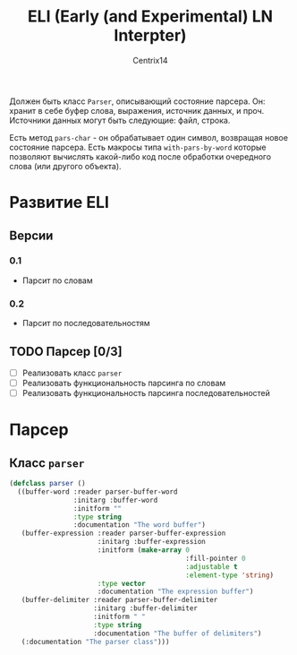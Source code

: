 #+title: ELI (Early (and Experimental) LN Interpter)
#+author: Centrix14
#+startup: overview

Должен быть класс =Parser=, описывающий состояние парсера. Он: хранит в
себе буфер слова, выражения, источник данных, и проч. Источники данных
могут быть следующие: файл, строка.

Есть метод =pars-char= - он обрабатывает один символ, возвращая новое
состояние парсера. Есть макросы типа =with-pars-by-word= которые
позволяют вычислять какой-либо код после обработки очередного слова
(или другого объекта).

* Развитие ELI
** Версии
*** 0.1
- Парсит по словам

*** 0.2
- Парсит по последовательностям

** TODO Парсер [0/3]
- [-] Реализовать класс =parser=
- [ ] Реализовать функциональность парсинга по словам
- [ ] Реализовать функциональность парсинга последовательностей

* Парсер
** Класс =parser=
#+name: parser class
#+begin_src lisp :tangle src/parser/parser.lisp
  (defclass parser ()
	((buffer-word :reader parser-buffer-word
				  :initarg :buffer-word
				  :initform ""
				  :type string
				  :documentation "The word buffer")
	 (buffer-expression :reader parser-buffer-expression
						:initarg :buffer-expression
						:initform (make-array 0
											  :fill-pointer 0
											  :adjustable t
											  :element-type 'string)
						:type vector
						:documentation "The expression buffer")
	 (buffer-delimiter :reader parser-buffer-delimiter
					   :initarg :buffer-delimiter
					   :initform " "
					   :type string
					   :documentation "The buffer of delimiters")
	 (:documentation "The parser class")))
#+end_src
